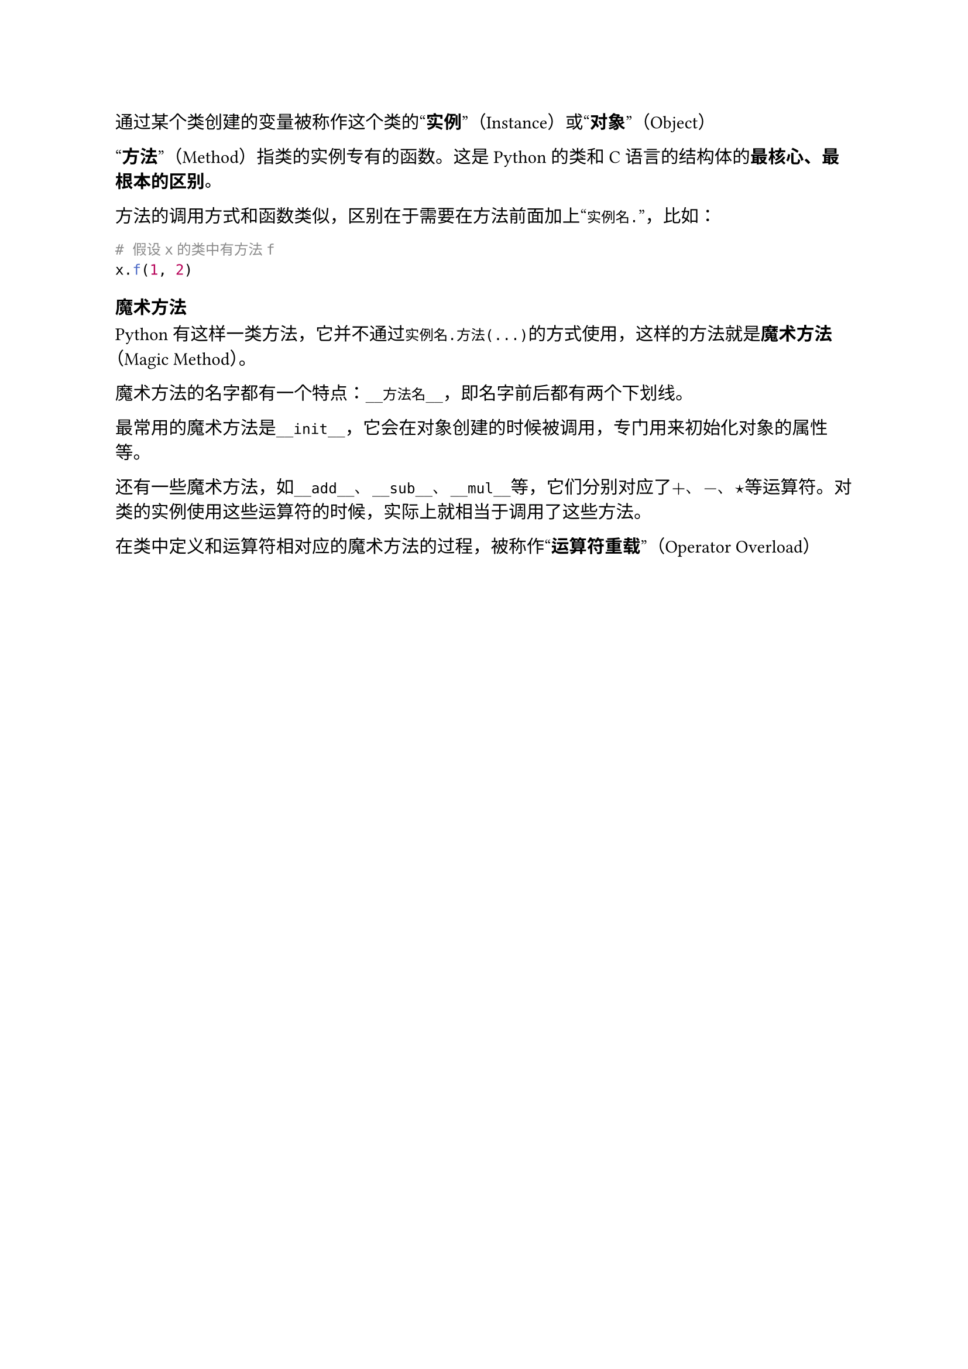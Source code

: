 通过某个类创建的变量被称作这个类的#quote[*实例*]（Instance）或#quote[*对象*]（Object）

#quote[*方法*]（Method）指类的实例专有的函数。这是Python的类和C语言的结构体的*最核心、最根本的区别*。

方法的调用方式和函数类似，区别在于需要在方法前面加上#quote[`实例名.`]，比如：

```py
# 假设x的类中有方法f
x.f(1, 2)
```

=== 魔术方法

Python有这样一类方法，它并不通过`实例名.方法(...)`的方式使用，这样的方法就是*魔术方法*（Magic Method）。

魔术方法的名字都有一个特点：`__方法名__`，即名字前后都有两个下划线。

最常用的魔术方法是`__init__`，它会在对象创建的时候被调用，专门用来初始化对象的属性等。

还有一些魔术方法，如`__add__`、`__sub__`、`__mul__`等，它们分别对应了$+$、$-$、$star$等运算符。对类的实例使用这些运算符的时候，实际上就相当于调用了这些方法。

在类中定义和运算符相对应的魔术方法的过程，被称作#quote[*运算符重载*]（Operator Overload）